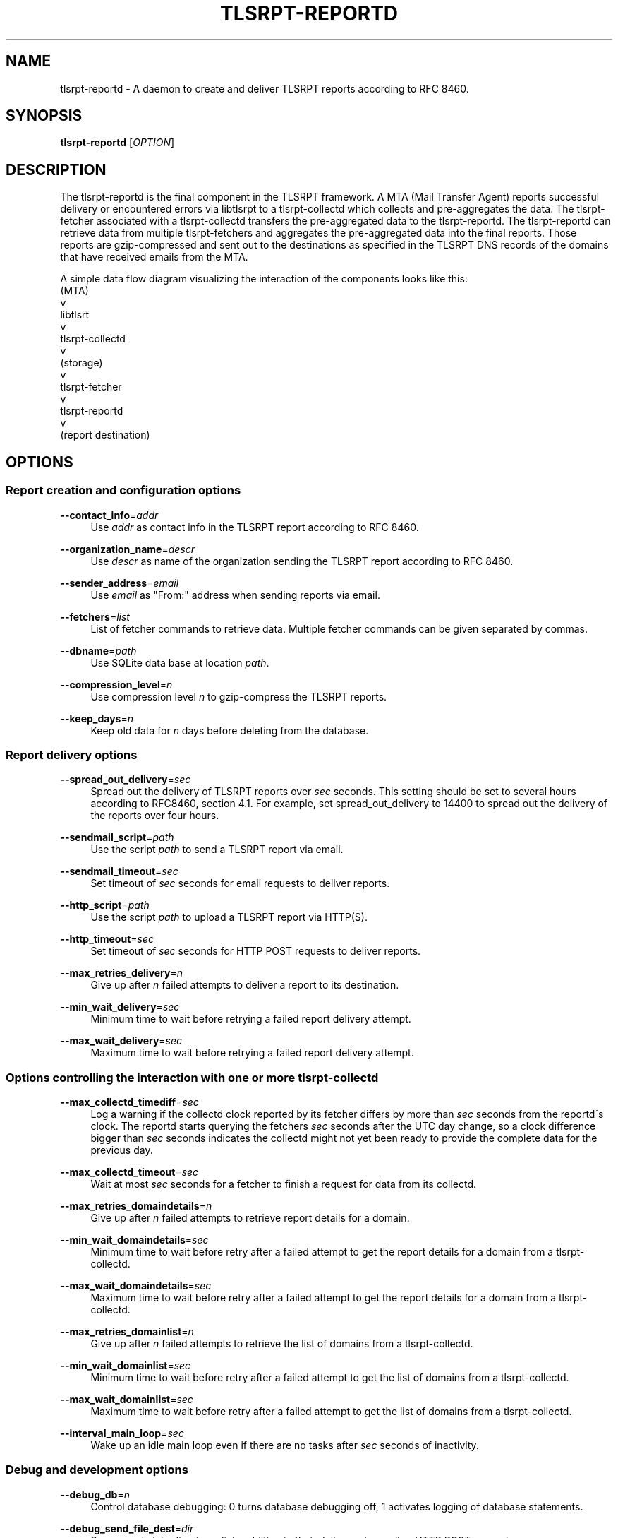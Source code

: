 '\" t
.\"     Title: tlsrpt-reportd
.\"    Author: Boris Lohner
.\" Generator: Asciidoctor 1.5.6.1
.\"      Date: 2024-11-06
.\"    Manual: tlsrpt-reportd
.\"    Source: tlsrpt-reportd
.\"  Language: English
.\"
.TH "TLSRPT\-REPORTD" "1" "2024-11-06" "tlsrpt\-reportd" "tlsrpt\-reportd"
.ie \n(.g .ds Aq \(aq
.el       .ds Aq '
.ss \n[.ss] 0
.nh
.ad l
.de URL
\\$2 \(laURL: \\$1 \(ra\\$3
..
.if \n[.g] .mso www.tmac
.LINKSTYLE blue R < >
.SH "NAME"
tlsrpt\-reportd \- A daemon to create and deliver TLSRPT reports according to RFC 8460.
.SH "SYNOPSIS"
.sp
\fBtlsrpt\-reportd\fP [\fIOPTION\fP]
.SH "DESCRIPTION"
.sp
The tlsrpt\-reportd is the final component in the TLSRPT framework.
A MTA (Mail Transfer Agent) reports successful delivery or encountered errors via libtlsrpt to a tlsrpt\-collectd which collects and pre\-aggregates the data.
The tlsrpt\-fetcher associated with a tlsrpt\-collectd transfers the pre\-aggregated data to the tlsrpt\-reportd.
The tlsrpt\-reportd can retrieve data from multiple tlsrpt\-fetchers and aggregates the pre\-aggregated data into the final reports.
Those reports are gzip\-compressed and sent out to the destinations as specified in the TLSRPT DNS records of the domains that have received emails from the MTA.
.sp
A simple data flow diagram visualizing the interaction of the components looks like this:
  (MTA)
    v
  libtlsrt
    v
  tlsrpt\-collectd
    v
  (storage)
    v
  tlsrpt\-fetcher
    v
  tlsrpt\-reportd
    v
  (report destination)
.SH "OPTIONS"
.SS "Report creation and configuration options"
.sp
\fB\-\-contact_info\fP=\fIaddr\fP
.RS 4
Use \fIaddr\fP as contact info in the TLSRPT report according to RFC 8460.
.RE
.sp
\fB\-\-organization_name\fP=\fIdescr\fP
.RS 4
Use \fIdescr\fP as name of the organization sending the TLSRPT report according to RFC 8460.
.RE
.sp
\fB\-\-sender_address\fP=\fIemail\fP
.RS 4
Use \fIemail\fP as "From:" address when sending reports via email.
.RE
.sp
\fB\-\-fetchers\fP=\fIlist\fP
.RS 4
List of fetcher commands to retrieve data.
Multiple fetcher commands can be given separated by commas.
.RE
.sp
\fB\-\-dbname\fP=\fIpath\fP
.RS 4
Use SQLite data base at location \fIpath\fP.
.RE
.sp
\fB\-\-compression_level\fP=\fIn\fP
.RS 4
Use compression level \fIn\fP to gzip\-compress the TLSRPT reports.
.RE
.sp
\fB\-\-keep_days\fP=\fIn\fP
.RS 4
Keep old data for \fIn\fP days before deleting from the database.
.RE
.SS "Report delivery options"
.sp
\fB\-\-spread_out_delivery\fP=\fIsec\fP
.RS 4
Spread out the delivery of TLSRPT reports over \fIsec\fP seconds.
This setting should be set to several hours according to RFC8460, section 4.1.
For example, set spread_out_delivery to 14400 to spread out the delivery of the reports over four hours.
.RE
.sp
\fB\-\-sendmail_script\fP=\fIpath\fP
.RS 4
Use the script \fIpath\fP to send a TLSRPT report via email.
.RE
.sp
\fB\-\-sendmail_timeout\fP=\fIsec\fP
.RS 4
Set timeout of \fIsec\fP seconds for email requests to deliver reports.
.RE
.sp
\fB\-\-http_script\fP=\fIpath\fP
.RS 4
Use the script \fIpath\fP to upload a TLSRPT report via HTTP(S).
.RE
.sp
\fB\-\-http_timeout\fP=\fIsec\fP
.RS 4
Set timeout of \fIsec\fP seconds for HTTP POST requests to deliver reports.
.RE
.sp
\fB\-\-max_retries_delivery\fP=\fIn\fP
.RS 4
Give up after \fIn\fP failed attempts to deliver a report to its destination.
.RE
.sp
\fB\-\-min_wait_delivery\fP=\fIsec\fP
.RS 4
Minimum time to wait before retrying a failed report delivery attempt.
.RE
.sp
\fB\-\-max_wait_delivery\fP=\fIsec\fP
.RS 4
Maximum time to wait before retrying a failed report delivery attempt.
.RE
.SS "Options controlling the interaction with one or more tlsrpt\-collectd"
.sp
\fB\-\-max_collectd_timediff\fP=\fIsec\fP
.RS 4
Log a warning if the collectd clock reported by its fetcher differs by more than \fIsec\fP seconds from the reportd´s clock.
The reportd starts querying the fetchers \fIsec\fP seconds after the UTC day change, so a clock difference bigger than \fIsec\fP seconds indicates the collectd might not yet been ready to provide the complete data for the previous day.
.RE
.sp
\fB\-\-max_collectd_timeout\fP=\fIsec\fP
.RS 4
Wait at most \fIsec\fP seconds for a fetcher to finish a request for data from its collectd.
.RE
.sp
\fB\-\-max_retries_domaindetails\fP=\fIn\fP
.RS 4
Give up after \fIn\fP failed attempts to retrieve report details for a domain.
.RE
.sp
\fB\-\-min_wait_domaindetails\fP=\fIsec\fP
.RS 4
Minimum time to wait before retry after a failed attempt to get the report details for a domain from a tlsrpt\-collectd.
.RE
.sp
\fB\-\-max_wait_domaindetails\fP=\fIsec\fP
.RS 4
Maximum time to wait before retry after a failed attempt to get the report details for a domain from a tlsrpt\-collectd.
.RE
.sp
\fB\-\-max_retries_domainlist\fP=\fIn\fP
.RS 4
Give up after \fIn\fP failed attempts to retrieve the list of domains from a tlsrpt\-collectd.
.RE
.sp
\fB\-\-min_wait_domainlist\fP=\fIsec\fP
.RS 4
Minimum time to wait before retry after a failed attempt to get the list of domains from a tlsrpt\-collectd.
.RE
.sp
\fB\-\-max_wait_domainlist\fP=\fIsec\fP
.RS 4
Maximum time to wait before retry after a failed attempt to get the list of domains from a tlsrpt\-collectd.
.RE
.sp
\fB\-\-interval_main_loop\fP=\fIsec\fP
.RS 4
Wake up an idle main loop even if there are no tasks after \fIsec\fP seconds of inactivity.
.RE
.SS "Debug and development options"
.sp
\fB\-\-debug_db\fP=\fIn\fP
.RS 4
Control database debugging: 0 turns database debugging off, 1 activates logging of database statements.
.RE
.sp
\fB\-\-debug_send_file_dest\fP=\fIdir\fP
.RS 4
Save reports into directory \fIdir\fP in addition to their delivery via email or HTTP POST requests.
.RE
.sp
\fB\-\-debug_send_mail_dest\fP=\fIpath\fP
.RS 4
Override the email destination to send out reports via email.
Please note: With this option set, reports to email destinations will not be sent ot the requested destination from the TLSRPT DNS record but to this replacement address instead!
This option must not be used on production systems!
.RE
.sp
\fB\-\-debug_send_http_dest\fP=\fIpath\fP
.RS 4
Override the HTTP POST destination to send out reports via HTTP POST requests.
Please note: With this option set, reports to HTTP POST destinations will not be sent ot the requested destination from the TLSRPT DNS record but to this replacement URL instead!
This option must not be used on production systems!
.RE
.SS "General options"
.sp
\fB\-\-config_file\fP=\fIfilename\fP
.RS 4
Read options from the section tlsrpt_reportd of the INI\-style configuration file \fIfilename\fP.
Environment variables override setings from the configurstion file and command line options override both.
.RE
.sp
\fB\-\-help\fP
.RS 4
Print a help message describing all options.
.RE
.sp
\fB\-\-pidfilename\fP=\fIpath\fP
.RS 4
Specifies the file that contains the process ID of the tlsrpt\-reportd daemon. An empty string will cause no PID file to be created.
.RE
.SS "Logging options"
.sp
\fB\-\-logfilename\fP=\fIfilename\fP
.RS 4
Use \fIfilename\fP as log file.
.RE
.sp
\fB\-\-log_level\fP=\fIlevel\fP
.RS 4
Set log level to \fIlevel\fP, allowed values: debug, info, warn, error.
.RE
.SH "ENVIRONMENT"
.sp
All config options except \-\-help and \-\-config_file can also be set via environment variables.
The environment variable for a configuration option is the prefix TLSRPT_REPORTD_ followed by the configuration setting name in all caps.
For example the \-\-log_level option can instead by configured using the TLSRPT_REPORTD_LOG_LEVEL environment variable.
.SH "EXAMPLES"
.sp
Retrieve data from a local fetcher with standard configuration and from another local fetcher with a different storage:
.sp
\fBtlsrpt\-reportd \-\-fetchers "tlsrpt\-fetcher, tlsrpt\-fetcher \-\-storage sqlite:///tmp/test.sqlite"\fP
.sp
Retrieve data from a local fetcher and a remote fetcher:
.sp
\fBtlsrpt\-reportd \-\-fetchers "tlsrpt\-fetcher, ssh user@remote tlsrpt\-fetcher"\fP
.SH "EXIT STATUS"
.sp
\fB0\fP
.RS 4
Success.
.RE
.sp
\fB1\fP
.RS 4
Failure.
.RE
.SH "SEE ALSO"
.sp
\fBtlsrpt\-collectd\fP(1), \fBtlsrpt\-fetcher\fP(1)
.SH "AUTHOR(S)"
.sp
\fBBoris Lohner\fP
.RS 4
Author(s).
.RE